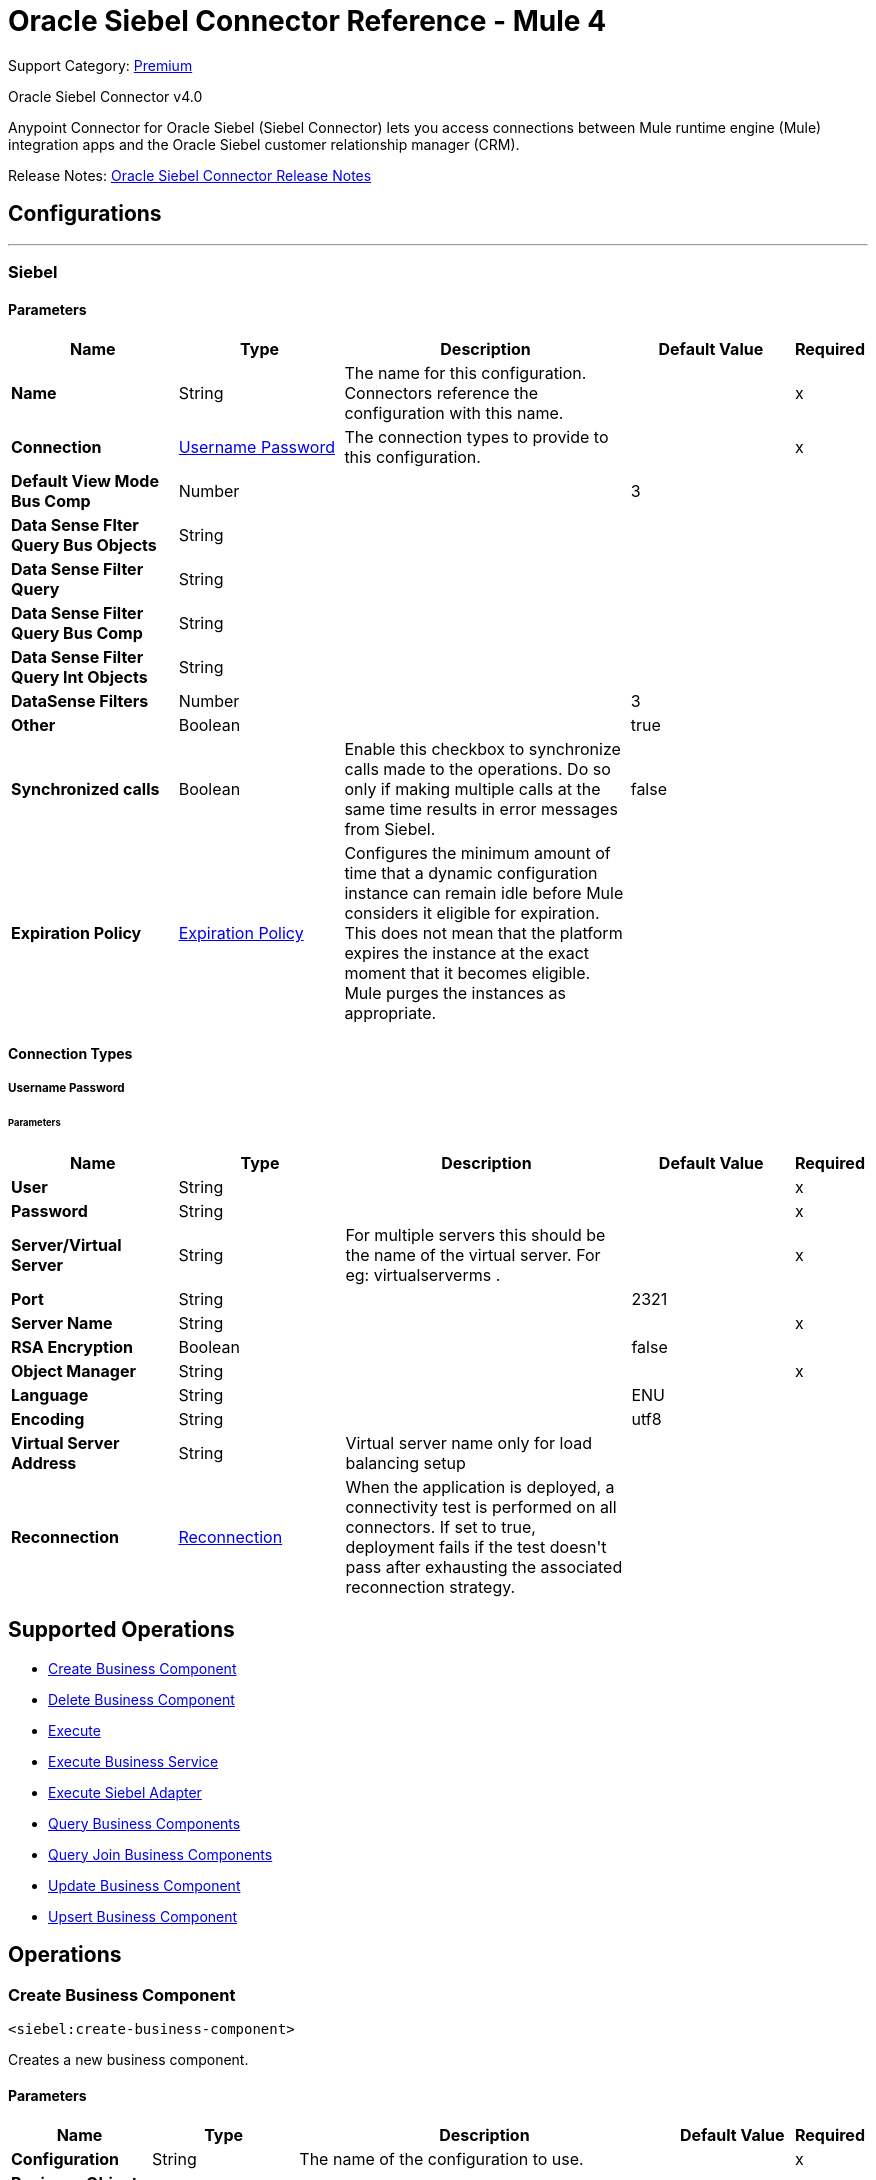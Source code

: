 = Oracle Siebel Connector Reference - Mule 4
:page-aliases: connectors::siebel/siebel-connector-reference.adoc

Support Category: https://www.mulesoft.com/legal/versioning-back-support-policy#anypoint-connectors[Premium]

Oracle Siebel Connector v4.0

Anypoint Connector for Oracle Siebel (Siebel Connector) lets you access connections between Mule runtime engine (Mule) integration apps and the Oracle Siebel customer relationship manager (CRM).

Release Notes: xref:release-notes::connector/siebel-connector-release-notes-mule-4.adoc[Oracle Siebel Connector Release Notes]


== Configurations
---
[[siebel]]
=== Siebel


==== Parameters
[%header,cols="20s,20a,35a,20a,5a"]
|===
| Name | Type | Description | Default Value | Required
|Name | String | The name for this configuration. Connectors reference the configuration with this name. | | x
| Connection a| <<siebel_basic, Username Password>>
 | The connection types to provide to this configuration. | | x
| Default View Mode Bus Comp a| Number |  |  +++3+++ |
| Data Sense Flter Query Bus Objects a| String |  |  |
| Data Sense Filter Query a| String |  |  |
| Data Sense Filter Query Bus Comp a| String |  |  |
| Data Sense Filter Query Int Objects a| String |  |  |
| DataSense Filters a| Number |  |  +++3+++ |
| Other a| Boolean |  |  +++true+++ |
| Synchronized calls a| Boolean |  +++Enable this checkbox to synchronize calls made to the operations. Do so only if making multiple calls at the same time results in error messages from Siebel.+++ |  +++false+++ |
| Expiration Policy a| <<ExpirationPolicy>> |  +++Configures the minimum amount of time that a dynamic configuration instance can remain idle before Mule considers it eligible for expiration. This does not mean that the platform expires the instance at the exact moment that it becomes eligible. Mule purges the instances as appropriate.+++ |  |
|===

==== Connection Types
[[siebel_basic]]
===== Username Password


====== Parameters
[%header,cols="20s,20a,35a,20a,5a"]
|===
| Name | Type | Description | Default Value | Required
| User a| String |  |  | x
| Password a| String |  |  | x
| Server/Virtual Server a| String |  +++ For multiple servers this should be the name of the virtual server. For eg: virtualserverms .+++ |  | x
| Port a| String |  |  +++2321+++ |
| Server Name a| String |  |  | x
| RSA Encryption a| Boolean |  |  +++false+++ |
| Object Manager a| String |  |  | x
| Language a| String |  |  +++ENU+++ |
| Encoding a| String |  |  +++utf8+++ |

| Virtual Server Address  a| String | Virtual server name only for load balancing setup  |  +++ +++ |


| Reconnection a| <<Reconnection>> |  +++When the application is deployed, a connectivity test is performed on all connectors. If set to true, deployment fails if the test doesn't pass after exhausting the associated reconnection strategy.+++ |  |
|===

== Supported Operations
* <<createBusinessComponent>>
* <<deleteBusinessComponent>>
* <<execute>>
* <<executeBusinessService>>
* <<executeSiebelAdapter>>
* <<queryBusinessComponents>>
* <<queryJoinBusinessComponents>>
* <<updateBusinessComponent>>
* <<upsertBusinessComponent>>



== Operations

[[createBusinessComponent]]
=== Create Business Component
`<siebel:create-business-component>`

+++
Creates a new business component.
+++

==== Parameters
[%header,cols="20s,20a,35a,20a,5a"]
|===
| Name | Type | Description | Default Value | Required
| Configuration | String | The name of the configuration to use. | | x
| Business Object Component Type a| String |  +++Siebel's business object component type.+++ |  | x
| Business Component Fields a| Object |  +++Map with the list of values to be added to the new component.+++ |  `#[payload]` |
| Target Variable a| String |  +++The name of a variable to store the operation's output.+++ |  |
| Target Value a| String |  +++An expression to evaluate against the operation's output and store the expression outcome in the target variable.+++ |  `#[payload]` |
| Reconnection Strategy a| * <<reconnect>>
* <<reconnect-forever>> |  +++A retry strategy in case of connectivity errors.+++ |  |
| VirtualServer addresss a| String |  +++Used to set the load balancing config . For eg : virtualserverms=host1.com:2321,host2.com:2321 +++ |  `#[payload]` |
|===

==== Output
[%autowidth.spread]
|===
|Type |String
|===

=== For Configurations
* <<siebel>>

==== Throws
* SIEBEL:INVALID_ATTACHMENT
* SIEBEL:CONNECTIVITY
* SIEBEL:RETRY_EXHAUSTED
* SIEBEL:UNKNOWN


[[deleteBusinessComponent]]
=== Delete Business Component
`<siebel:delete-business-component>`

+++
Deletes a Siebel business component record from Id.
+++

==== Parameters
[%header,cols="20s,20a,35a,20a,5a"]
|===
| Name | Type | Description | Default Value | Required
| Configuration | String | The name of the configuration to use. | | x
| Business Object Component Type a| String |  +++Siebel's business object component type.+++ |  | x
| Business Component Id a| String |  +++ID of the business component to be deleted.+++ |  | x
| View Mode a| Number |  +++Siebel business component view mode.+++ |  +++3+++ |
| Target Variable a| String |  +++The name of a variable to store the operation's output.+++ |  |
| Target Value a| String |  +++An expression to evaluate against the operation's output and store the expression outcome in the target variable.+++ |  `#[payload]` |
| Reconnection Strategy a| * <<reconnect>>
* <<reconnect-forever>> |  +++A retry strategy in case of connectivity errors.+++ |  |
|===

==== Output
[%autowidth.spread]
|===
|Type |Boolean
|===

=== For Configurations
* <<siebel>>

==== Throws
* SIEBEL:INVALID_ATTACHMENT
* SIEBEL:CONNECTIVITY
* SIEBEL:RETRY_EXHAUSTED
* SIEBEL:UNKNOWN


[[execute]]
=== Execute
`<siebel:execute>`

+++
Executes a Siebel Service using SiebelPropertySets
+++

==== Parameters
[%header,cols="20s,20a,35a,20a,5a"]
|===
| Name | Type | Description | Default Value | Required
| Configuration | String | The name of the configuration to use. | | x
| Service Name a| String |  +++Siebel's business service.+++ |  | x
| Method Name a| String |  +++Method to execute.+++ |  | x
| Input a| Object |  +++SiebelPropertySet with the input args.+++ |  `#[payload]` |
| Target Variable a| String |  +++The name of a variable to store the operation's output.+++ |  |
| Target Value a| String |  +++An expression to evaluate against the operation's output and store the expression outcome in the target variable.+++ |  `#[payload]` |
| Reconnection Strategy a| * <<reconnect>>
* <<reconnect-forever>> |  +++A retry strategy in case of connectivity errors.+++ |  |
|===

==== Output
[%autowidth.spread]
|===
|Type |Object
|===

=== For Configurations
* <<siebel>>

==== Throws
* SIEBEL:RETRY_EXHAUSTED
* SIEBEL:CONNECTIVITY


[[executeBusinessService]]
=== Execute Business Service
`<siebel:execute-business-service>`

+++
Executes a Siebel Service using Maps instead of SiebelPropertySet.
+++

==== Parameters
[%header,cols="20s,20a,35a,20a,5a"]
|===
| Name | Type | Description | Default Value | Required
| Configuration | String | The name of the configuration to use. | | x
| Business Service a| String |  +++Siebel's business service.+++ |  | x
| Input Properties a| Object |  +++Map with the input for the method.+++ |  `#[payload]` |
| Target Variable a| String |  +++The name of a variable to store the operation's output.+++ |  |
| Target Value a| String |  +++An expression to evaluate against the operation's output and store the expression outcome in the target variable.+++ |  `#[payload]` |
| Reconnection Strategy a| * <<reconnect>>
* <<reconnect-forever>> |  +++A retry strategy in case of connectivity errors.+++ |  |
|===

==== Output
[%autowidth.spread]
|===
|Type |Object
|===

=== For Configurations
* <<siebel>>

==== Throws
* SIEBEL:RETRY_EXHAUSTED
* SIEBEL:CONNECTIVITY


[[executeSiebelAdapter]]
=== Execute Siebel Adapter
`<siebel:execute-siebel-adapter>`

+++
Execute an operation for a Siebel Integration Object using EAI Siebel Adapter.
+++

==== Parameters
[%header,cols="20s,20a,35a,20a,5a"]
|===
| Name | Type | Description | Default Value | Required
| Configuration | String | The name of the configuration to use. | | x
| Method a| Enumeration, one of:

** INSERT
** UPSERT
** UPDATE
** DELETE
** QUERY
** QUERY_PAGE
** EXECUTE
** SYNCHRONIZE |  +++EAI Siebel Adapter method.+++ |  | x
| Integration Object a| String |  +++Siebel's integration object.+++ |  | x
| Input Properties a| Object |  +++Map with the integration object fields.+++ |  `#[payload]` |
| Target Variable a| String |  +++The name of a variable to store the operation's output.+++ |  |
| Target Value a| String |  +++An expression to evaluate against the operation's output and store the expression outcome in the target variable.+++ |  `#[payload]` |
| Reconnection Strategy a| * <<reconnect>>
* <<reconnect-forever>> |  +++A retry strategy in case of connectivity errors.+++ |  |
|===

==== Output
[%autowidth.spread]
|===
|Type |Object
|===

=== For Configurations
* <<siebel>>

==== Throws
* SIEBEL:RETRY_EXHAUSTED
* SIEBEL:CONNECTIVITY


[[queryBusinessComponents]]
=== Query Business Components
`<siebel:query-business-components>`

+++
Retrieves a list of business components depending on a given search spec or search expression.
+++

==== Parameters
[%header,cols="20s,20a,35a,20a,5a"]
|===
| Name | Type | Description | Default Value | Required
| Configuration | String | The name of the configuration to use. | | x
| Business Object Component Type a| String |  +++Siebel's business object component type.+++ |  | x
| Query Definition a| <<QueryDefinition>> |  +++Object defining the query to execute.+++ |  `#[payload]` |
| Target Variable a| String |  +++The name of a variable to store the operation's output.+++ |  |
| Target Value a| String |  +++An expression to evaluate against the operation's output and store the expression outcome in the target variable.+++ |  `#[payload]` |
| Reconnection Strategy a| * <<reconnect>>
* <<reconnect-forever>> |  +++A retry strategy in case of connectivity errors.+++ |  |
|===

==== Output
[%autowidth.spread]
|===
|Type |Array of Object
|===

=== For Configurations
* <<siebel>>

==== Throws
* SIEBEL:INVALID_ATTACHMENT
* SIEBEL:CONNECTIVITY
* SIEBEL:RETRY_EXHAUSTED
* SIEBEL:UNKNOWN


[[queryJoinBusinessComponents]]
=== Query Join Business Components
`<siebel:query-join-business-components>`

+++
Allows retrieving two different business object, joining them according to an specified criteria.
+++

==== Parameters
[%header,cols="20s,20a,35a,20a,5a"]
|===
| Name | Type | Description | Default Value | Required
| Configuration | String | The name of the configuration to use. | | x
| Business Object Component Type a| String |  +++Siebel's business object component type.+++ |  | x
| Query To Join Definition a| <<QueryToJoinDefinition>> |  +++Object containing the join definition for the business object.+++ |  `#[payload]` |
| Target Variable a| String |  +++The name of a variable to store the operation's output.+++ |  |
| Target Value a| String |  +++An expression to evaluate against the operation's output and store the expression outcome in the target variable.+++ |  `#[payload]` |
| Reconnection Strategy a| * <<reconnect>>
* <<reconnect-forever>> |  +++A retry strategy in case of connectivity errors.+++ |  |
|===

==== Output
[%autowidth.spread]
|===
|Type |Array of Object
|===

=== For Configurations
* <<siebel>>

==== Throws
* SIEBEL:INVALID_ATTACHMENT
* SIEBEL:CONNECTIVITY
* SIEBEL:RETRY_EXHAUSTED
* SIEBEL:UNKNOWN


[[updateBusinessComponent]]
=== Update Business Component
`<siebel:update-business-component>`

+++
Updates Siebel business component from values map.
+++

==== Parameters
[%header,cols="20s,20a,35a,20a,5a"]
|===
| Name | Type | Description | Default Value | Required
| Configuration | String | The name of the configuration to use. | | x
| Business Object Component Type a| String |  +++Siebel's business object component type.+++ |  | x
| Search Spec a| Object |  +++Map containing the spec for searching business components to update.+++ |  | x
| Business Component Fields a| Object |  +++Map with the list of values to be updated in the component.+++ |  `#[payload]` |
| View Mode a| Number |  +++Siebel business component view mode.+++ |  +++3+++ |
| Target Variable a| String |  +++The name of a variable to store the operation's output.+++ |  |
| Target Value a| String |  +++An expression to evaluate against the operation's output and store the expression outcome in the target variable.+++ |  `#[payload]` |
| Reconnection Strategy a| * <<reconnect>>
* <<reconnect-forever>> |  +++A retry strategy in case of connectivity errors.+++ |  |
|===

==== Output
[%autowidth.spread]
|===
|Type |Array of String
|===

=== For Configurations
* <<siebel>>

==== Throws
* SIEBEL:INVALID_ATTACHMENT
* SIEBEL:CONNECTIVITY
* SIEBEL:RETRY_EXHAUSTED
* SIEBEL:UNKNOWN


[[upsertBusinessComponent]]
=== Upsert Business Component
`<siebel:upsert-business-component>`

+++
Creates or updates a business component depending on whether it already exists. To check if the record exists, it queries Siebel, taking into account the list of recordIds. If the list is null, it takes the Id field from the business component fields map.
+++

==== Parameters
[%header,cols="20s,20a,35a,20a,5a"]
|===
| Name | Type | Description | Default Value | Required
| Configuration | String | The name of the configuration to use. | | x
| Business Object Component Type a| String |  +++Siebel's business object component type.+++ |  | x
| Business Component Fields a| Object |  +++Map with the list of values to be updated in the component.+++ |  `#[payload]` |
| Record Ids a| Array of String |  +++List of fields to be taken as identifiers of the record to analyze if it should be created or not.+++ |  |
| View Mode a| Number |  +++Siebel business component view mode.+++ |  +++3+++ |
| Target Variable a| String |  +++The name of a variable to store the operation's output.+++ |  |
| Target Value a| String |  +++An expression to evaluate against the operation's output and store the expression outcome in the target variable.+++ |  `#[payload]` |
| Reconnection Strategy a| * <<reconnect>>
* <<reconnect-forever>> |  +++A retry strategy in case of connectivity errors.+++ |  |
|===

==== Output
[%autowidth.spread]
|===
|Type |<<UpsertResult>>
|===

=== For Configurations
* <<siebel>>

==== Throws
* SIEBEL:INVALID_ATTACHMENT
* SIEBEL:CONNECTIVITY
* SIEBEL:RETRY_EXHAUSTED
* SIEBEL:UNKNOWN



== Types
[[Reconnection]]
=== Reconnection

[%header,cols="20s,25a,30a,15a,10a"]
|===
| Field | Type | Description | Default Value | Required
| Fails Deployment a| Boolean | When the application is deployed, a connectivity test is performed on all connectors. If set to true, deployment fails if the test doesn't pass after exhausting the associated reconnection strategy. |  |
| Reconnection Strategy a| * <<reconnect>>
* <<reconnect-forever>> | The reconnection strategy to use. |  |
|===

[[reconnect]]
=== Reconnect

[%header,cols="20s,25a,30a,15a,10a"]
|===
| Field | Type | Description | Default Value | Required
| Frequency a| Number | How often to reconnect (in milliseconds). | |
| Count a| Number | The number of reconnection attempts to make. | |
| blocking |Boolean |If false, the reconnection strategy runs in a separate, non-blocking thread. |true |
|===

[[reconnect-forever]]
=== Reconnect Forever

[%header,cols="20s,25a,30a,15a,10a"]
|===
| Field | Type | Description | Default Value | Required
| Frequency a| Number | How often in milliseconds to reconnect. | |
| blocking |Boolean |If false, the reconnection strategy runs in a separate, non-blocking thread. |true |
|===

[[ExpirationPolicy]]
=== Expiration Policy

[%header,cols="20s,25a,30a,15a,10a"]
|===
| Field | Type | Description | Default Value | Required
| Max Idle Time a| Number | A scalar time value for the maximum amount of time a dynamic configuration instance should be allowed to be idle before it's considered eligible for expiration. |  |
| Time Unit a| Enumeration, one of:

** NANOSECONDS
** MICROSECONDS
** MILLISECONDS
** SECONDS
** MINUTES
** HOURS
** DAYS | A time unit that qualifies the maxIdleTime attribute. |  |
|===

[[QueryDefinition]]
=== Query Definition

[%header,cols="20s,25a,30a,15a,10a"]
|===
| Field | Type | Description | Default Value | Required
| Fields a| Array of String |  |  |
| Records a| String |  |  |
| Search Expression a| String |  |  |
| Search Spec a| Object |  |  |
| Sort Spec a| String |  |  |
| View Mode a| Number |  |  |
|===

[[QueryToJoinDefinition]]
=== Query To Join Definition

[%header,cols="20s,25a,30a,15a,10a"]
|===
| Field | Type | Description | Default Value | Required
| Business Object Component Type To Join a| String |  |  |
| Fields a| Array of String |  |  |
| Fields To Retrieve Join a| Array of String |  |  |
| Join Condition a| Object |  |  |
| Records a| String |  |  |
| Search Expression a| String |  |  |
| Search Spec a| Object |  |  |
| View Mode a| Number |  |  |
|===

[[UpsertResult]]
=== Upsert Result

[%header,cols="20s,25a,30a,15a,10a"]
|===
| Field | Type | Description | Default Value | Required
| Created Object Id a| String |  |  |
| Updated Objects a| Array of String |  |  |
|===

== See Also

https://help.mulesoft.com[MuleSoft Help Center]

